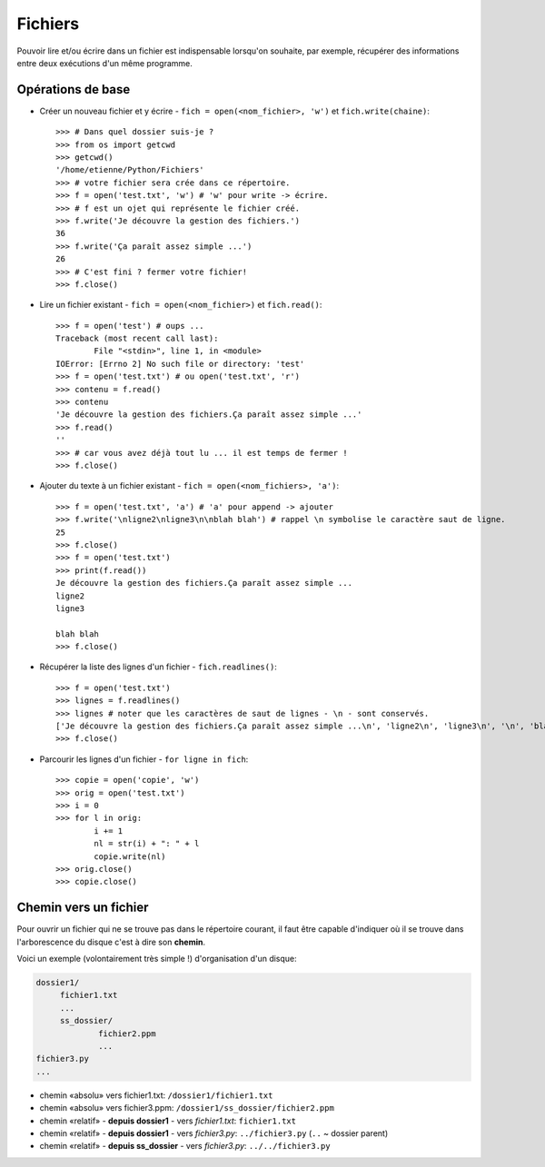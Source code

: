 *********
Fichiers
*********

Pouvoir lire et/ou écrire dans un fichier est indispensable lorsqu'on souhaite, par exemple, récupérer des informations entre deux exécutions d'un même programme.

Opérations de base
==================

* Créer un nouveau fichier et y écrire - ``fich = open(<nom_fichier>, 'w')`` et ``fich.write(chaine)``::

        >>> # Dans quel dossier suis-je ?
        >>> from os import getcwd
        >>> getcwd()
        '/home/etienne/Python/Fichiers'
        >>> # votre fichier sera crée dans ce répertoire.
        >>> f = open('test.txt', 'w') # 'w' pour write -> écrire.
        >>> # f est un ojet qui représente le fichier créé.
        >>> f.write('Je découvre la gestion des fichiers.')
        36
        >>> f.write('Ça paraît assez simple ...')
        26
        >>> # C'est fini ? fermer votre fichier! 
        >>> f.close()

* Lire un fichier existant - ``fich = open(<nom_fichier>)`` et ``fich.read()``::

        >>> f = open('test') # oups ...
        Traceback (most recent call last):
                File "<stdin>", line 1, in <module>
        IOError: [Errno 2] No such file or directory: 'test'
        >>> f = open('test.txt') # ou open('test.txt', 'r')
        >>> contenu = f.read()
        >>> contenu
        'Je découvre la gestion des fichiers.Ça paraît assez simple ...'
        >>> f.read()
        ''
        >>> # car vous avez déjà tout lu ... il est temps de fermer !
        >>> f.close()

* Ajouter du texte à un fichier existant - ``fich = open(<nom_fichiers>, 'a')``::

        >>> f = open('test.txt', 'a') # 'a' pour append -> ajouter
        >>> f.write('\nligne2\nligne3\n\nblah blah') # rappel \n symbolise le caractère saut de ligne.
        25
        >>> f.close()
        >>> f = open('test.txt')
        >>> print(f.read())
        Je découvre la gestion des fichiers.Ça paraît assez simple ...
        ligne2
        ligne3

        blah blah
        >>> f.close()

* Récupérer la liste des lignes d'un fichier - ``fich.readlines()``::

        >>> f = open('test.txt')
        >>> lignes = f.readlines()
        >>> lignes # noter que les caractères de saut de lignes - \n - sont conservés.
        ['Je découvre la gestion des fichiers.Ça paraît assez simple ...\n', 'ligne2\n', 'ligne3\n', '\n', 'blah blah']
        >>> f.close()

* Parcourir les lignes d'un fichier - ``for ligne in fich``::

        >>> copie = open('copie', 'w')
        >>> orig = open('test.txt')
        >>> i = 0
        >>> for l in orig:
                i += 1
                nl = str(i) + ": " + l 
                copie.write(nl)
        >>> orig.close()
        >>> copie.close()

Chemin vers un fichier
======================


Pour ouvrir un fichier qui ne se trouve pas dans le répertoire courant, il faut être capable d'indiquer où il se trouve dans l'arborescence du disque c'est à dire son **chemin**.

Voici un exemple (volontairement très simple !) d'organisation d'un disque:

.. code-block:: text

   dossier1/
        fichier1.txt
        ...
        ss_dossier/
                fichier2.ppm
                ...
   fichier3.py
   ...

* chemin «absolu» vers fichier1.txt: ``/dossier1/fichier1.txt``
* chemin «absolu» vers fichier3.ppm: ``/dossier1/ss_dossier/fichier2.ppm``
* chemin «relatif» - **depuis dossier1** - vers *fichier1.txt*: ``fichier1.txt`` 
* chemin «relatif» - **depuis dossier1** - vers *fichier3.py*: ``../fichier3.py`` (``..`` ~ dossier parent) 
* chemin «relatif» - **depuis ss_dossier** - vers *fichier3.py*: ``../../fichier3.py``


